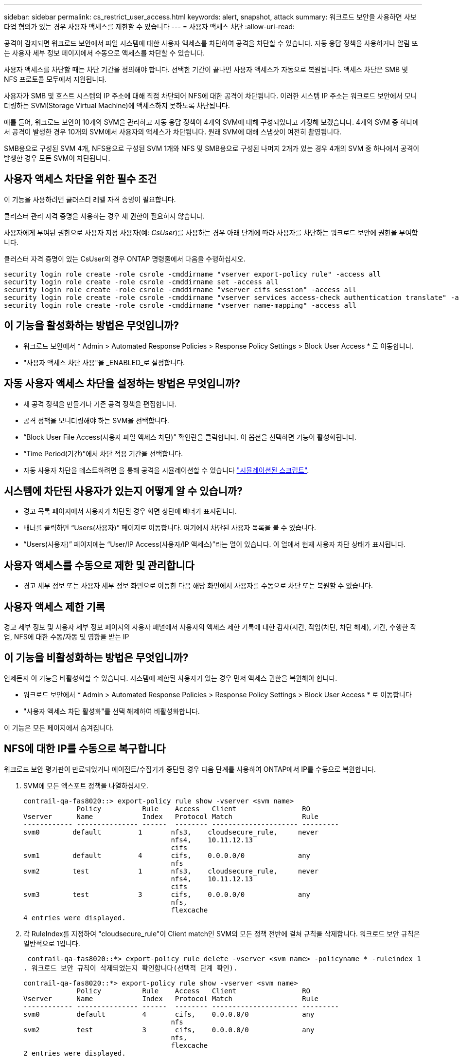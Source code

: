 ---
sidebar: sidebar 
permalink: cs_restrict_user_access.html 
keywords: alert, snapshot,  attack 
summary: 워크로드 보안을 사용하면 사보타업 혐의가 있는 경우 사용자 액세스를 제한할 수 있습니다 
---
= 사용자 액세스 차단
:allow-uri-read: 


[role="lead"]
공격이 감지되면 워크로드 보안에서 파일 시스템에 대한 사용자 액세스를 차단하여 공격을 차단할 수 있습니다. 자동 응답 정책을 사용하거나 알림 또는 사용자 세부 정보 페이지에서 수동으로 액세스를 차단할 수 있습니다.

사용자 액세스를 차단할 때는 차단 기간을 정의해야 합니다. 선택한 기간이 끝나면 사용자 액세스가 자동으로 복원됩니다. 액세스 차단은 SMB 및 NFS 프로토콜 모두에서 지원됩니다.

사용자가 SMB 및 호스트 시스템의 IP 주소에 대해 직접 차단되어 NFS에 대한 공격이 차단됩니다. 이러한 시스템 IP 주소는 워크로드 보안에서 모니터링하는 SVM(Storage Virtual Machine)에 액세스하지 못하도록 차단됩니다.

예를 들어, 워크로드 보안이 10개의 SVM을 관리하고 자동 응답 정책이 4개의 SVM에 대해 구성되었다고 가정해 보겠습니다. 4개의 SVM 중 하나에서 공격이 발생한 경우 10개의 SVM에서 사용자의 액세스가 차단됩니다. 원래 SVM에 대해 스냅샷이 여전히 촬영됩니다.

SMB용으로 구성된 SVM 4개, NFS용으로 구성된 SVM 1개와 NFS 및 SMB용으로 구성된 나머지 2개가 있는 경우 4개의 SVM 중 하나에서 공격이 발생한 경우 모든 SVM이 차단됩니다.



== 사용자 액세스 차단을 위한 필수 조건

이 기능을 사용하려면 클러스터 레벨 자격 증명이 필요합니다.

클러스터 관리 자격 증명을 사용하는 경우 새 권한이 필요하지 않습니다.

사용자에게 부여된 권한으로 사용자 지정 사용자(예: _CsUser_)를 사용하는 경우 아래 단계에 따라 사용자를 차단하는 워크로드 보안에 권한을 부여합니다.

클러스터 자격 증명이 있는 CsUser의 경우 ONTAP 명령줄에서 다음을 수행하십시오.

....
security login role create -role csrole -cmddirname "vserver export-policy rule" -access all
security login role create -role csrole -cmddirname set -access all
security login role create -role csrole -cmddirname "vserver cifs session" -access all
security login role create -role csrole -cmddirname "vserver services access-check authentication translate" -access all
security login role create -role csrole -cmddirname "vserver name-mapping" -access all
....


== 이 기능을 활성화하는 방법은 무엇입니까?

* 워크로드 보안에서 * Admin > Automated Response Policies > Response Policy Settings > Block User Access * 로 이동합니다.
* "사용자 액세스 차단 사용"을 _ENABLED_로 설정합니다.




== 자동 사용자 액세스 차단을 설정하는 방법은 무엇입니까?

* 새 공격 정책을 만들거나 기존 공격 정책을 편집합니다.
* 공격 정책을 모니터링해야 하는 SVM을 선택합니다.
* “Block User File Access(사용자 파일 액세스 차단)” 확인란을 클릭합니다. 이 옵션을 선택하면 기능이 활성화됩니다.
* “Time Period(기간)”에서 차단 적용 기간을 선택합니다.
* 자동 사용자 차단을 테스트하려면 을 통해 공격을 시뮬레이션할 수 있습니다 link:concept_cs_attack_simulator.html["시뮬레이션된 스크립트"].




== 시스템에 차단된 사용자가 있는지 어떻게 알 수 있습니까?

* 경고 목록 페이지에서 사용자가 차단된 경우 화면 상단에 배너가 표시됩니다.
* 배너를 클릭하면 “Users(사용자)” 페이지로 이동합니다. 여기에서 차단된 사용자 목록을 볼 수 있습니다.
* “Users(사용자)” 페이지에는 “User/IP Access(사용자/IP 액세스)”라는 열이 있습니다. 이 열에서 현재 사용자 차단 상태가 표시됩니다.




== 사용자 액세스를 수동으로 제한 및 관리합니다

* 경고 세부 정보 또는 사용자 세부 정보 화면으로 이동한 다음 해당 화면에서 사용자를 수동으로 차단 또는 복원할 수 있습니다.




== 사용자 액세스 제한 기록

경고 세부 정보 및 사용자 세부 정보 페이지의 사용자 패널에서 사용자의 액세스 제한 기록에 대한 감사(시간, 작업(차단, 차단 해제), 기간, 수행한 작업, NFS에 대한 수동/자동 및 영향을 받는 IP



== 이 기능을 비활성화하는 방법은 무엇입니까?

언제든지 이 기능을 비활성화할 수 있습니다. 시스템에 제한된 사용자가 있는 경우 먼저 액세스 권한을 복원해야 합니다.

* 워크로드 보안에서 * Admin > Automated Response Policies > Response Policy Settings > Block User Access * 로 이동합니다
* "사용자 액세스 차단 활성화"를 선택 해제하여 비활성화합니다.


이 기능은 모든 페이지에서 숨겨집니다.



== NFS에 대한 IP를 수동으로 복구합니다

워크로드 보안 평가판이 만료되었거나 에이전트/수집기가 중단된 경우 다음 단계를 사용하여 ONTAP에서 IP를 수동으로 복원합니다.

. SVM에 모든 엑스포트 정책을 나열하십시오.
+
....
contrail-qa-fas8020::> export-policy rule show -vserver <svm name>
             Policy          Rule    Access   Client                RO
Vserver      Name            Index   Protocol Match                 Rule
------------ --------------- ------  -------- --------------------- ---------
svm0        default         1       nfs3,    cloudsecure_rule,     never
                                    nfs4,    10.11.12.13
                                    cifs
svm1        default         4       cifs,    0.0.0.0/0             any
                                    nfs
svm2        test            1       nfs3,    cloudsecure_rule,     never
                                    nfs4,    10.11.12.13
                                    cifs
svm3        test            3       cifs,    0.0.0.0/0             any
                                    nfs,
                                    flexcache
4 entries were displayed.
....
. 각 RuleIndex를 지정하여 "cloudsecure_rule"이 Client match인 SVM의 모든 정책 전반에 걸쳐 규칙을 삭제합니다. 워크로드 보안 규칙은 일반적으로 1입니다.
+
 contrail-qa-fas8020::*> export-policy rule delete -vserver <svm name> -policyname * -ruleindex 1
. 워크로드 보안 규칙이 삭제되었는지 확인합니다(선택적 단계 확인).
+
....
contrail-qa-fas8020::*> export-policy rule show -vserver <svm name>
             Policy          Rule    Access   Client                RO
Vserver      Name            Index   Protocol Match                 Rule
------------ --------------- ------  -------- --------------------- ---------
svm0         default         4       cifs,    0.0.0.0/0             any
                                    nfs
svm2         test            3       cifs,    0.0.0.0/0             any
                                    nfs,
                                    flexcache
2 entries were displayed.
....




== SMB용 사용자를 수동으로 복원합니다

워크로드 보안 평가판이 만료되었거나 에이전트/수집기가 중단된 경우 다음 단계를 사용하여 ONTAP에서 사용자를 수동으로 복원합니다.

사용자 목록 페이지에서 워크로드 보안에서 차단된 사용자 목록을 가져올 수 있습니다.

. cluster_admin_credentials를 사용하여 ONTAP 클러스터(사용자 차단을 해제할 위치)에 로그인합니다. (Amazon FSx의 경우 FSx 자격 증명으로 로그인합니다.)
. 다음 명령을 실행하여 모든 SVM에서 SMB용 워크로드 보안으로 차단된 모든 사용자를 나열합니다.
+
 vserver name-mapping show -direction win-unix -replacement " "
+
....
Vserver:   <vservername>
Direction: win-unix
Position Hostname         IP Address/Mask
-------- ---------------- ----------------
1       -                 -                   Pattern: CSLAB\\US040
                                         Replacement:
2       -                 -                   Pattern: CSLAB\\US030
                                         Replacement:
2 entries were displayed.
....


위 출력에서 두 명의 사용자가 CSLAB 도메인과 함께 차단되었습니다(US030, US040).

. 위 출력에서 위치를 확인한 후 다음 명령을 실행하여 사용자 차단을 해제합니다.
+
 vserver name-mapping delete -direction win-unix -position <position>
. 다음 명령을 실행하여 사용자의 차단 해제 여부를 확인합니다.
+
 vserver name-mapping show -direction win-unix -replacement " "


이전에 차단한 사용자에 대해서는 어떤 항목도 표시되지 않아야 합니다.



== 문제 해결

|===
| 문제 | 시도해 보십시오 


| 일부 사용자는 공격이 있어도 제한을 받지 않습니다. | SVM용 Data Collector 및 Agent가 _Running_상태인지 확인합니다. Data Collector와 Agent가 중지된 경우 워크로드 보안에서 명령을 전송할 수 없습니다. 이는 사용자가 이전에 사용되지 않은 새 IP가 있는 시스템에서 스토리지에 액세스했을 수 있기 때문입니다. 제한은 사용자가 스토리지에 액세스하는 데 사용하는 호스트의 IP 주소를 통해 수행됩니다. 제한된 IP 주소 목록을 보려면 UI(알림 세부 정보 > 이 사용자의 액세스 제한 기록 > 영향을 받는 IP)를 확인하십시오. 사용자가 제한된 IP와 다른 IP를 가진 호스트에서 스토리지에 액세스하는 경우 사용자는 여전히 제한되지 않은 IP를 통해 스토리지를 액세스할 수 있습니다. 사용자가 IP가 제한된 호스트에서 액세스를 시도하는 경우 스토리지를 액세스할 수 없습니다. 


| 액세스 제한을 수동으로 클릭하면 "이 사용자의 IP 주소가 이미 제한되었습니다"라는 메시지가 나타납니다. | 제한할 IP가 이미 다른 사용자로부터 제한되어 있습니다. 


| 정책을 수정할 수 없습니다. 원인: 해당 명령에 대해 권한이 없습니다. | CsUser 사용 시, 위에서 설명한 대로 사용자에게 권한이 부여되는지 확인 
|===
